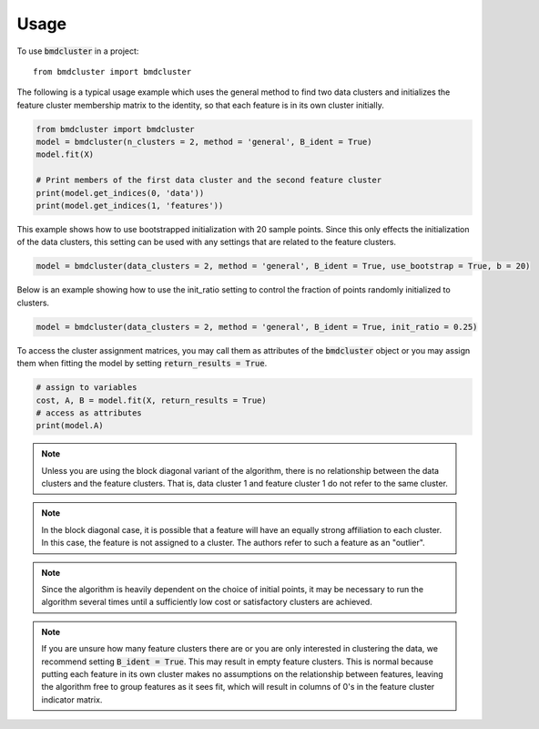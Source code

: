 =====
Usage
=====

To use :code:`bmdcluster` in a project::

    from bmdcluster import bmdcluster


The following is a typical usage example which uses the general method to find two data clusters and initializes the feature cluster membership matrix to the identity, 
so that each feature is in its own cluster initially. 

.. code:: python

   from bmdcluster import bmdcluster
   model = bmdcluster(n_clusters = 2, method = 'general', B_ident = True)
   model.fit(X)

   # Print members of the first data cluster and the second feature cluster
   print(model.get_indices(0, 'data'))
   print(model.get_indices(1, 'features'))

This example shows how to use bootstrapped initialization with 20 sample points. Since this only effects the initialization of the data clusters, this setting can be used with any settings that are related to the feature clusters.

.. code:: python

   model = bmdcluster(data_clusters = 2, method = 'general', B_ident = True, use_bootstrap = True, b = 20)


Below is an example showing how to use the init_ratio setting to control the fraction of points randomly initialized to clusters.

.. code:: python

   model = bmdcluster(data_clusters = 2, method = 'general', B_ident = True, init_ratio = 0.25)

To access the cluster assignment matrices, you may call them as attributes of the :code:`bmdcluster` object or 
you may assign them when fitting the model by setting :code:`return_results = True`.

.. code:: python

   # assign to variables
   cost, A, B = model.fit(X, return_results = True)
   # access as attributes
   print(model.A)


.. note::

    Unless you are using the block diagonal variant of the algorithm, there is no relationship between the data clusters and the feature clusters.
    That is, data cluster 1 and feature cluster 1 do not refer to the same cluster.

.. note::

    In the block diagonal case, it is possible that a feature will have an equally strong affiliation to each cluster.
    In this case, the feature is not assigned to a cluster. The authors refer to such a feature as an "outlier".

.. note::

    Since the algorithm is heavily dependent on the choice of initial points,
    it may be necessary to run the algorithm several times until a sufficiently low cost or satisfactory clusters are achieved.

.. note::

    If you are unsure how many feature clusters there are or you are only interested in clustering the data, we recommend setting :code:`B_ident = True`. This may result in empty feature clusters.
    This is normal because putting each feature in its own cluster makes no assumptions on the relationship between features,
    leaving the algorithm free to group features as it sees fit, which will result in columns of 0's in the feature cluster indicator matrix.
